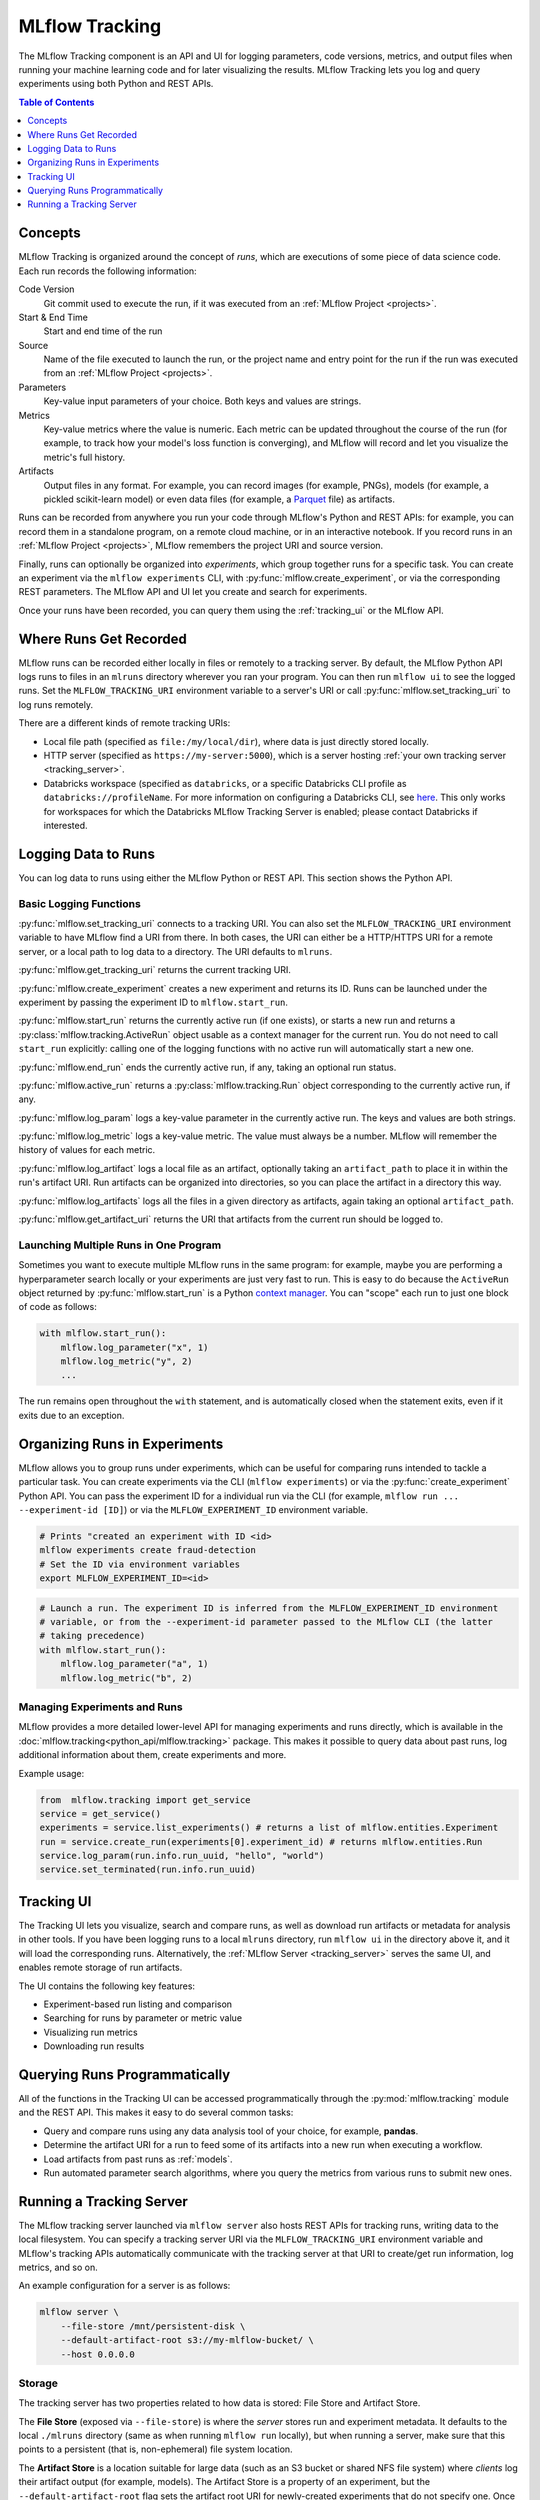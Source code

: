 .. _tracking:

MLflow Tracking
===============

The MLflow Tracking component is an API and UI for logging parameters, code versions, metrics, and output files when running your machine learning code and for later visualizing the results. MLflow Tracking lets you log and query experiments using both Python and REST APIs.

.. contents:: Table of Contents
  :local:
  :depth: 1

Concepts
--------

MLflow Tracking is organized around the concept of *runs*, which are executions of some piece of
data science code. Each run records the following information:

Code Version
    Git commit used to execute the run, if it was executed from an :ref:`MLflow Project <projects>`.

Start & End Time
    Start and end time of the run

Source
    Name of the file executed to launch the run, or the project name and entry point for the run
    if the run was executed from an :ref:`MLflow Project <projects>`.

Parameters
    Key-value input parameters of your choice. Both keys and values are strings.

Metrics
    Key-value metrics where the value is numeric. Each metric can be updated throughout the
    course of the run (for example, to track how your model's loss function is converging), and
    MLflow will record and let you visualize the metric's full history.

Artifacts
    Output files in any format. For example, you can record images (for example, PNGs), models
    (for example, a pickled scikit-learn model) or even data files (for example, a
    `Parquet <https://parquet.apache.org/>`_ file) as artifacts.

Runs can be recorded from anywhere you run your code through MLflow's Python and REST APIs: for
example, you can record them in a standalone program, on a remote cloud machine, or in an
interactive notebook. If you record runs in an :ref:`MLflow Project <projects>`, MLflow
remembers the project URI and source version.

Finally, runs can optionally be organized into *experiments*, which group together runs for a
specific task. You can create an experiment via the ``mlflow experiments`` CLI, with
:py:func:`mlflow.create_experiment`, or via the corresponding REST parameters. The MLflow API and
UI let you create and search for experiments.

Once your runs have been recorded, you can query them using the :ref:`tracking_ui` or the MLflow
API.

Where Runs Get Recorded
-----------------------

MLflow runs can be recorded either locally in files or remotely to a tracking server.
By default, the MLflow Python API logs runs to files in an ``mlruns`` directory wherever you
ran your program. You can then run ``mlflow ui`` to see the logged runs. Set the
``MLFLOW_TRACKING_URI`` environment variable to a server's URI or call
:py:func:`mlflow.set_tracking_uri` to log runs remotely.

There are a different kinds of remote tracking URIs:

- Local file path (specified as ``file:/my/local/dir``), where data is just directly stored locally.
- HTTP server (specified as ``https://my-server:5000``), which is a server hosting :ref:`your own tracking server <tracking_server>`.
- Databricks workspace (specified as ``databricks``, or a specific Databricks CLI profile as ``databricks://profileName``. For more information on configuring a Databricks CLI, see `here <https://github.com/databricks/databricks-cli>`_. This only works for workspaces for which the Databricks MLflow Tracking Server is enabled; please contact Databricks if interested.

Logging Data to Runs
--------------------

You can log data to runs using either the MLflow Python or REST API. This section 
shows the Python API.

.. _basic_logging_functions:

Basic Logging Functions
^^^^^^^^^^^^^^^^^^^^^^^

:py:func:`mlflow.set_tracking_uri` connects to a tracking URI. You can also set the
``MLFLOW_TRACKING_URI`` environment variable to have MLflow find a URI from there. In both cases,
the URI can either be a HTTP/HTTPS URI for a remote server, or a local path to log data to a
directory. The URI defaults to ``mlruns``.

:py:func:`mlflow.get_tracking_uri` returns the current tracking URI.

:py:func:`mlflow.create_experiment` creates a new experiment and returns its ID. Runs can be
launched under the experiment by passing the experiment ID to ``mlflow.start_run``.

:py:func:`mlflow.start_run` returns the currently active run (if one exists), or starts a new run
and returns a :py:class:`mlflow.tracking.ActiveRun` object usable as a context manager for the
current run. You do not need to call ``start_run`` explicitly: calling one of the logging functions
with no active run will automatically start a new one.

:py:func:`mlflow.end_run` ends the currently active run, if any, taking an optional run status.

:py:func:`mlflow.active_run` returns a :py:class:`mlflow.tracking.Run` object corresponding to the
currently active run, if any.

:py:func:`mlflow.log_param` logs a key-value parameter in the currently active run. The keys and
values are both strings.

:py:func:`mlflow.log_metric` logs a key-value metric. The value must always be a number. MLflow will
remember the history of values for each metric.

:py:func:`mlflow.log_artifact` logs a local file as an artifact, optionally taking an
``artifact_path`` to place it in within the run's artifact URI. Run artifacts can be organized into
directories, so you can place the artifact in a directory this way.

:py:func:`mlflow.log_artifacts` logs all the files in a given directory as artifacts, again taking
an optional ``artifact_path``.

:py:func:`mlflow.get_artifact_uri` returns the URI that artifacts from the current run should be
logged to.


Launching Multiple Runs in One Program
^^^^^^^^^^^^^^^^^^^^^^^^^^^^^^^^^^^^^^

Sometimes you want to execute multiple MLflow runs in the same program: for example, maybe you are
performing a hyperparameter search locally or your experiments are just very fast to run. This is
easy to do because the ``ActiveRun`` object returned by :py:func:`mlflow.start_run` is a Python
`context manager <https://docs.python.org/2.5/whatsnew/pep-343.html>`_. You can "scope" each run to
just one block of code as follows:

.. code:: python

   with mlflow.start_run():
       mlflow.log_parameter("x", 1)
       mlflow.log_metric("y", 2)
       ...

The run remains open throughout the ``with`` statement, and is automatically closed when the
statement exits, even if it exits due to an exception.

Organizing Runs in Experiments
------------------------------

MLflow allows you to group runs under experiments, which can be useful for comparing runs intended
to tackle a particular task. You can create experiments via the CLI (``mlflow experiments``) or via
the :py:func:`create_experiment` Python API. You can pass the experiment ID for a individual run
via the CLI (for example, ``mlflow run ... --experiment-id [ID]``) or via the ``MLFLOW_EXPERIMENT_ID``
environment variable.

.. code:: bash

    # Prints "created an experiment with ID <id>
    mlflow experiments create fraud-detection
    # Set the ID via environment variables
    export MLFLOW_EXPERIMENT_ID=<id>

.. code:: python

    # Launch a run. The experiment ID is inferred from the MLFLOW_EXPERIMENT_ID environment
    # variable, or from the --experiment-id parameter passed to the MLflow CLI (the latter
    # taking precedence)
    with mlflow.start_run():
        mlflow.log_parameter("a", 1)
        mlflow.log_metric("b", 2)

Managing Experiments and Runs
^^^^^^^^^^^^^^^^^^^^^^^^^^^^^

MLflow provides a more detailed lower-level API for managing experiments and runs directly, which is available in the :doc:`mlflow.tracking<python_api/mlflow.tracking>` package. This makes it possible to query data about past runs, log additional information about them, create experiments and more.

Example usage:

.. code:: python

    from  mlflow.tracking import get_service
    service = get_service()
    experiments = service.list_experiments() # returns a list of mlflow.entities.Experiment
    run = service.create_run(experiments[0].experiment_id) # returns mlflow.entities.Run
    service.log_param(run.info.run_uuid, "hello", "world")
    service.set_terminated(run.info.run_uuid)

.. _tracking_ui:

Tracking UI
-----------

The Tracking UI lets you visualize, search and compare runs, as well as download run artifacts or
metadata for analysis in other tools. If you have been logging runs to a local ``mlruns`` directory,
run ``mlflow ui`` in the directory above it, and it will load the corresponding runs.
Alternatively, the :ref:`MLflow Server <tracking_server>` serves the same UI, and enables remote storage of run artifacts.

The UI contains the following key features:

* Experiment-based run listing and comparison
* Searching for runs by parameter or metric value
* Visualizing run metrics
* Downloading run results

.. _tracking_query_api:

Querying Runs Programmatically
------------------------------

All of the functions in the Tracking UI can be accessed programmatically through the
:py:mod:`mlflow.tracking` module and the REST API. This makes it easy to do several
common tasks:

* Query and compare runs using any data analysis tool of your choice, for example, **pandas**.
* Determine the artifact URI for a run to feed some of its artifacts into a new run when executing
  a workflow.
* Load artifacts from past runs as :ref:`models`.
* Run automated parameter search algorithms, where you query the metrics from various runs to
  submit new ones.

.. _tracking_server:

Running a Tracking Server
-------------------------

The MLflow tracking server launched via ``mlflow server`` also hosts REST APIs for tracking runs,
writing data to the local filesystem. You can specify a tracking server URI
via the ``MLFLOW_TRACKING_URI`` environment variable and MLflow's tracking APIs automatically
communicate with the tracking server at that URI to create/get run information, log metrics, and so on.

An example configuration for a server is as follows:

.. code:: bash

    mlflow server \
        --file-store /mnt/persistent-disk \
        --default-artifact-root s3://my-mlflow-bucket/ \
        --host 0.0.0.0

Storage
^^^^^^^

The tracking server has two properties related to how data is stored: File Store and Artifact Store.

The **File Store** (exposed via ``--file-store``) is where the *server* stores run and experiment metadata.
It defaults to the local ``./mlruns`` directory (same as when running ``mlflow run`` locally), but when
running a server, make sure that this points to a persistent (that is, non-ephemeral) file system location.

The **Artifact Store** is a location suitable for large data (such as an S3 bucket or shared NFS file system)
where *clients* log their artifact output (for example, models). The Artifact Store is a property
of an experiment, but the ``--default-artifact-root`` flag sets the artifact root URI for
newly-created experiments that do not specify one. Once you create an experiment, the ``--default-artifact-root`` is no longer relevant to it.

To allow the clients and server to access the artifact location, you should configure your cloud
provider credentials as normal. For example, for S3, you can set the ``AWS_ACCESS_KEY_ID``
and ``AWS_SECRET_ACCESS_KEY`` environment variables, use an IAM role, or configure a default
profile in ``~/.aws/credentials``. See `Set up AWS Credentials and Region for Development <https://docs.aws.amazon.com/sdk-for-java/latest/developer-guide/setup-credentials.html>`_ for more info.

.. important:: 
  
  If you do not specify a ``--default-artifact-root`` or an artifact URI when creating the experiment (for example, ``mlflow experiments create --artifact-root s3://<my-bucket>``), then the artifact root will be a path inside the File Store. Typically this is not an appropriate location, as the client and server will probably be referring to different physical locations (that is, the same path on different disks).

Supported Artifact Stores
^^^^^^^^^^^^^^^^^^^^^^^^^
In addition to local file paths, MLflow supports the following storage systems as artifact stores: 
Amazon S3, Azure Blob Storage, and Google Cloud Storage.

Amazon S3
~~~~~~~~~
Specify a URI of the form ``s3://<bucket>/<path>`` to store artifacts in S3. MLflow obtains
credentials to access S3 from your machine's IAM role, a profile in ``~/.aws/credentials``, or
the environment variables ``AWS_ACCESS_KEY_ID`` and ``AWS_SECRET_ACCESS_KEY`` depending on which of
these are available. See
`Set up AWS Credentials and Region for Development <https://docs.aws.amazon.com/sdk-for-java/latest/developer-guide/setup-credentials.html>`_ for more information on how to set credentials.

Azure Blob Storage
~~~~~~~~~~~~~~~~~~
Specify a URI of the form ``wasbs://<container>@<storage-account>.blob.core.windows.net/<path>`` to store
artifacts in Azure Blob Storage. MLflow looks for your Azure Storage access credentials in the
``AZURE_STORAGE_CONNECTION_STRING`` or ``AZURE_STORAGE_ACCESS_KEY`` environment variables (preferring
a connection string if one is set), so you will need to set one of these variables on both your client
application and your MLflow tracking server. Finally, you will need to ``pip install azure-storage``
separately (on both your client and the server) to access Azure Blob Storage; MLflow does not declare
a dependency on this package by default.

Google Cloud Storage
~~~~~~~~~~~~~~~~~~~~
Specify a URI of the form ``gs://<bucket>/<path>`` to store artifacts in Google Cloud Storage.
You should configure credentials for accessing the GCS container on the client and server as described
in the `GCS documentation <https://google-cloud.readthedocs.io/en/latest/core/auth.html>`_.
Finally, you will need to ``pip install google-cloud-storage`` (on both your client and the server)
to access Google Cloud Storage; MLflow does not declare a dependency on this package by default.

SFTP server
~~~~~~~~~~~
Specify a URI of the form sftp://user@host/path/to/directory to store artifacts in an SFTP server. You should configure the client to be able to login to the SFTP server without a password over SSH (e.g. public key, identityfile in ssh_config...).

In principle the following format ``sftp://pass:user@host/`` is supported for logging in. But for safety reasons this is not recommended.

When using this store, ``pysftp`` has to be installed on both client and server. Simply ``pip install pysftp`` will install the required package.

Networking
^^^^^^^^^^

The ``--host`` option exposes the service on all interfaces. If running a server in production, we
would recommend not exposing the built-in server broadly (as it is unauthenticated and unencrypted),
and instead putting it behind a reverse proxy like NGINX or Apache httpd, or connecting over VPN.
Additionally, you should ensure that the ``--file-store`` (which defaults to the ``./mlruns`` directory)
points to a persistent (non-ephemeral) disk.

Connecting to a Remote Server
^^^^^^^^^^^^^^^^^^^^^^^^^^^^^
Once you have a server running, set ``MLFLOW_TRACKING_URI`` to the server's URI, along
with its scheme and port (for example, ``http://10.0.0.1:5000``). Then you can use ``mlflow`` as normal:

.. code:: python

    import mlflow
    with mlflow.start_run():
        mlflow.log_metric("a", 1)

The ``mlflow.start_run`` and ``mlflow.log_metric`` calls make API requests to your remote
tracking server.
